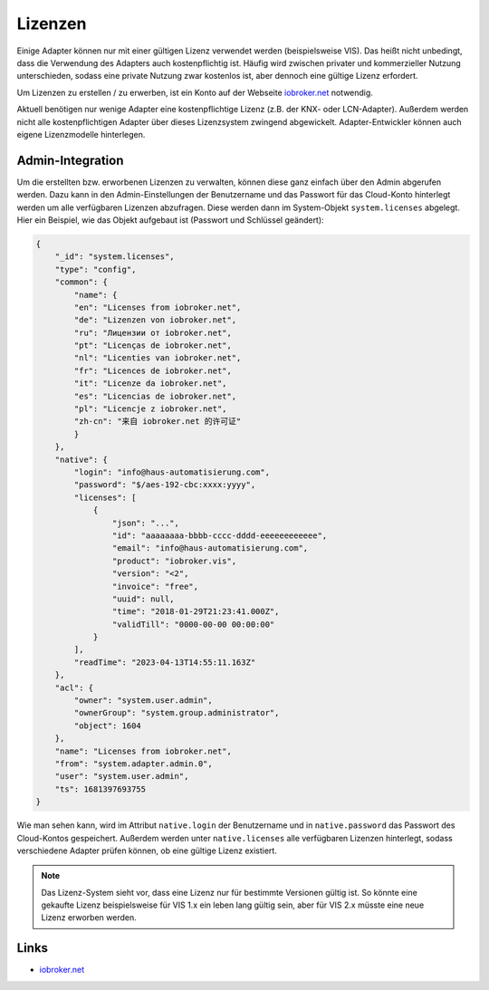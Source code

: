 .. _ecosystem-licenses:

Lizenzen
========

Einige Adapter können nur mit einer gültigen Lizenz verwendet werden (beispielsweise VIS). Das heißt nicht unbedingt, dass die Verwendung des Adapters auch kostenpflichtig ist. Häufig wird zwischen privater und kommerzieller Nutzung unterschieden, sodass eine private Nutzung zwar kostenlos ist, aber dennoch eine gültige Lizenz erfordert.

Um Lizenzen zu erstellen / zu erwerben, ist ein Konto auf der Webseite `iobroker.net <https://iobroker.net>`_ notwendig.

Aktuell benötigen nur wenige Adapter eine kostenpflichtige Lizenz (z.B. der KNX- oder LCN-Adapter). Außerdem werden nicht alle kostenpflichtigen Adapter über dieses Lizenzsystem zwingend abgewickelt. Adapter-Entwickler können auch eigene Lizenzmodelle hinterlegen.

Admin-Integration
-----------------

Um die erstellten bzw. erworbenen Lizenzen zu verwalten, können diese ganz einfach über den Admin abgerufen werden. Dazu kann in den Admin-Einstellungen der Benutzername und das Passwort für das Cloud-Konto hinterlegt werden um alle verfügbaren Lizenzen abzufragen. Diese werden dann im System-Objekt ``system.licenses`` abgelegt. Hier ein Beispiel, wie das Objekt aufgebaut ist (Passwort und Schlüssel geändert):

.. code:: json

    {
        "_id": "system.licenses",
        "type": "config",
        "common": {
            "name": {
            "en": "Licenses from iobroker.net",
            "de": "Lizenzen von iobroker.net",
            "ru": "Лицензии от iobroker.net",
            "pt": "Licenças de iobroker.net",
            "nl": "Licenties van iobroker.net",
            "fr": "Licences de iobroker.net",
            "it": "Licenze da iobroker.net",
            "es": "Licencias de iobroker.net",
            "pl": "Licencje z iobroker.net",
            "zh-cn": "来自 iobroker.net 的许可证"
            }
        },
        "native": {
            "login": "info@haus-automatisierung.com",
            "password": "$/aes-192-cbc:xxxx:yyyy",
            "licenses": [
                {
                    "json": "...",
                    "id": "aaaaaaaa-bbbb-cccc-dddd-eeeeeeeeeeee",
                    "email": "info@haus-automatisierung.com",
                    "product": "iobroker.vis",
                    "version": "<2",
                    "invoice": "free",
                    "uuid": null,
                    "time": "2018-01-29T21:23:41.000Z",
                    "validTill": "0000-00-00 00:00:00"
                }
            ],
            "readTime": "2023-04-13T14:55:11.163Z"
        },
        "acl": {
            "owner": "system.user.admin",
            "ownerGroup": "system.group.administrator",
            "object": 1604
        },
        "name": "Licenses from iobroker.net",
        "from": "system.adapter.admin.0",
        "user": "system.user.admin",
        "ts": 1681397693755
    }

Wie man sehen kann, wird im Attribut ``native.login`` der Benutzername und in ``native.password`` das Passwort des Cloud-Kontos gespeichert. Außerdem werden unter ``native.licenses`` alle verfügbaren Lizenzen hinterlegt, sodass verschiedene Adapter prüfen können, ob eine gültige Lizenz existiert.

.. note::
    Das Lizenz-System sieht vor, dass eine Lizenz nur für bestimmte Versionen gültig ist. So könnte eine gekaufte Lizenz beispielsweise für VIS 1.x ein leben lang gültig sein, aber für VIS 2.x müsste eine neue Lizenz erworben werden.

Links
-----

- `iobroker.net <https://iobroker.net>`_
